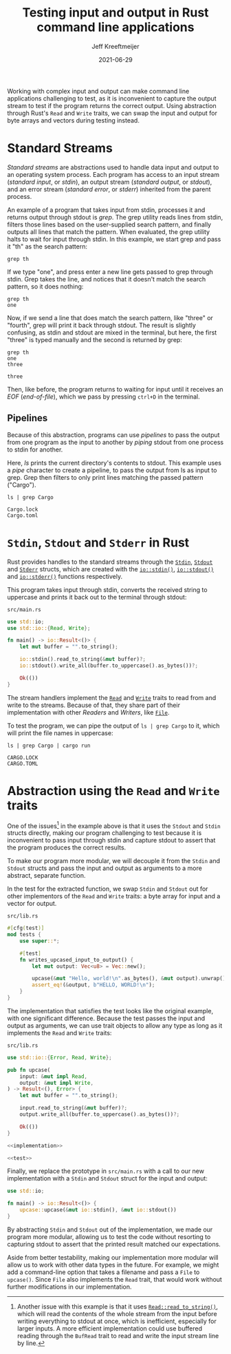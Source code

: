 :PROPERTIES:
:ID:       16C2E28E-08F9-4C49-8316-E1F21BE45F79
:END:
#+title: Testing input and output in Rust command line applications
#+author: Jeff Kreeftmeijer
#+date: 2021-06-29
#+description: Using abstraction through Rust’s Read and Write traits, we can swap the input and output for byte arrays and vectors during testing instead of capturing stdout.
#+options: toc:nil num:nil

Working with complex input and output can make command line applications challenging to test, as it is inconvenient to capture the output stream to test if the program returns the correct output.
Using abstraction through Rust's =Read= and =Write= traits, we can swap the input and output for byte arrays and vectors during testing instead.

[[./streams-dark.png]]

* Standard Streams

/Standard streams/ are abstractions used to handle data input and output to an operating system process.
Each program has access to an input stream (/standard input/, or /stdin/), an output stream (/standard output/, or /stdout/), and an error stream (/standard error/, or /stderr/) inherited from the parent process.

An example of a program that takes input from stdin, processes it and returns output through stdout is /grep/.
The grep utility reads lines from stdin, filters those lines based on the user-supplied search pattern, and finally outputs all lines that match the pattern.
When evaluated, the grep utility halts to wait for input through stdin.
In this example, we start grep and pass it "th" as the search pattern:

#+begin_src shell
  grep th
#+end_src

If we type "one", and press enter a new line gets passed to grep through stdin.
Grep takes the line, and notices that it doesn't match the search pattern, so it does nothing:

#+begin_src shell
  grep th
  one
#+end_src

Now, if we send a line that does match the search pattern, like "three" or "fourth", grep will print it back through stdout.
The result is slightly confusing, as stdin and stdout are mixed in the terminal, but here, the first "three" is typed manually and the second is returned by grep:

#+begin_src shell
  grep th
  one
  three
#+end_src

#+begin_example
three
#+end_example

Then, like before, the program returns to waiting for input until it receives an /EOF/ (/end-of-file/), which we pass by pressing ~ctrl+D~ in the terminal.

** Pipelines

Because of this abstraction, programs can use /pipelines/ to pass the output from one program as the input to another by /piping/ stdout from one process to stdin for another.

Here, /ls/ prints the current directory's contents to stdout.
This example uses a /pipe/ character to create a pipeline, to pass the output from ls as input to grep.
Grep then filters to only print lines matching the passed pattern ("Cargo").

#+headers: :cache yes
#+headers: :exports both
#+headers: :results scalar
#+begin_src shell
  ls | grep Cargo
#+end_src

#+RESULTS[bf4c765f11eeee2dd4f8116f09236ea7e49d4120]:
: Cargo.lock
: Cargo.toml

* =Stdin=, =Stdout= and =Stderr= in Rust

Rust provides handles to the standard streams through the [[https://doc.rust-lang.org/std/io/struct.Stdin.html][=Stdin=]], [[https://doc.rust-lang.org/std/io/struct.Stdout.html][=Stdout=]] and [[https://doc.rust-lang.org/std/io/struct.Stderr.html][=Stderr=]] structs, which are created with the [[https://doc.rust-lang.org/std/io/fn.stdin.html][=io::stdin()=]], [[https://doc.rust-lang.org/std/io/fn.stdout.html][=io::stdout()=]] and [[https://doc.rust-lang.org/std/io/fn.stderr.html][=io::stderr()=]] functions respectively.

This program takes input through stdin, converts the received string to uppercase and prints it back out to the terminal through stdout:

#+caption: =src/main.rs=
#+begin_src rust
  use std::io;
  use std::io::{Read, Write};

  fn main() -> io::Result<()> {
      let mut buffer = "".to_string();

      io::stdin().read_to_string(&mut buffer)?;
      io::stdout().write_all(buffer.to_uppercase().as_bytes())?;

      Ok(())
  }
#+end_src

The stream handlers implement the [[https://doc.rust-lang.org/std/io/trait.Read.html][=Read=]] and [[https://doc.rust-lang.org/std/io/trait.Write.html][=Write=]] traits to read from and write to the streams.
Because of that, they share part of their implementation with other /Readers/ and /Writers/, like [[https://doc.rust-lang.org/std/fs/struct.File.html][=File=]].

To test the program, we can pipe the output of ~ls | grep Cargo~ to it, which will print the file names in uppercase:

#+headers: :cache yes
#+headers: :exports both
#+headers: :results scalar
#+begin_src shell
  ls | grep Cargo | cargo run
#+end_src

#+RESULTS[64e9dbe6d91eaad0da711b3657c7affcdef91686]:
: CARGO.LOCK
: CARGO.TOML

* Abstraction using the =Read= and =Write= traits

One of the issues[fn:another-issue] in the example above is that it uses the =Stdout= and =Stdin= structs directly, making our program challenging to test because it is inconvenient to pass input through stdin and capture stdout to assert that the program produces the correct results.

To make our program more modular, we will decouple it from the =Stdin= and =Stdout= structs and pass the input and output as arguments to a more abstract, separate function.

In the test for the extracted function, we swap =Stdin= and =Stdout= out for other implementors of the =Read= and =Write= traits: a byte array for input and a vector for output.

#+caption: =src/lib.rs=
#+name: test
#+begin_src rust
  #[cfg(test)]
  mod tests {
      use super::*;

      #[test]
      fn writes_upcased_input_to_output() {
          let mut output: Vec<u8> = Vec::new();

          upcase(&mut "Hello, world!\n".as_bytes(), &mut output).unwrap();
          assert_eq!(&output, b"HELLO, WORLD!\n");
      }
  }
#+end_src

The implementation that satisfies the test looks like the original example, with one significant difference.
Because the test passes the input and output as arguments, we can use trait objects to allow any type as long as it implements the =Read= and =Write= traits:

#+caption: =src/lib.rs=
#+name: implementation
#+begin_src rust
  use std::io::{Error, Read, Write};

  pub fn upcase(
      input: &mut impl Read,
      output: &mut impl Write,
  ) -> Result<(), Error> {
      let mut buffer = "".to_string();

      input.read_to_string(&mut buffer)?;
      output.write_all(buffer.to_uppercase().as_bytes())?;

      Ok(())
  }
#+end_src

#+headers: :tangle src/lib.rs
#+headers: :noweb yes
#+headers: :exports none
#+begin_src rust
  <<implementation>>

  <<test>>
#+end_src

Finally, we replace the prototype in =src/main.rs= with a call to our new implementation with a =Stdin= and =Stdout= struct for the input and output:

#+caption: =src/main.rs=
#+headers: :tangle src/main.rs
#+begin_src rust
  use std::io;

  fn main() -> io::Result<()> {
      upcase::upcase(&mut io::stdin(), &mut io::stdout())
  }
#+end_src

By abstracting =Stdin= and =Stdout= out of the implementation, we made our program more modular, allowing us to test the code without resorting to capturing stdout to assert that the printed result matched our expectations.

Aside from better testability, making our implementation more modular will allow us to work with other data types in the future.
For example, we might add a command-line option that takes a filename and pass a =File= to =upcase()=.
Since =File= also implements the =Read= trait, that would work without further modifications in our implementation.

[fn:another-issue] Another issue with this example is that it uses [[https://doc.rust-lang.org/std/io/trait.Read.html#method.read_to_string][=Read::read_to_string()=]], which will read the contents of the whole stream from the input before writing everything to stdout at once, which is inefficient, especially for larger inputs.
A more efficient implementation could use buffered reading through the =BufRead= trait to read and write the input stream line by line.
